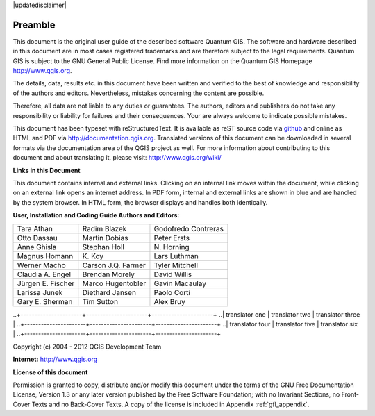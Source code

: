 .. comment out this disclaimer (by putting '.. ' in front of it) if file is uptodate with release

|updatedisclaimer|

.. _qgis.documentation.preamble:

********
Preamble
********

This document is the original user guide of the described software Quantum GIS.
The software and hardware described in this document are in most cases registered
trademarks and are therefore subject to the legal requirements. Quantum GIS is
subject to the GNU General Public License. Find more information on the Quantum
GIS Homepage http://www.qgis.org.

The details, data, results etc. in this document have been written and verified
to the best of knowledge and responsibility of the authors and editors.
Nevertheless, mistakes concerning the content are possible.

Therefore, all data are not liable to any duties or guarantees. The authors,
editors and publishers do not take any responsibility or liability for failures
and their consequences. Your are always welcome to indicate possible mistakes.

This document has been typeset with reStructuredText. It is available as reST
source code via `github <https://github.com/qgis/QGIS-Documentation>`_ and
online as HTML and PDF via http://documentation.qgis.org. Translated versions of
this document can be downloaded in several formats via the documentation area of
the QGIS project as well. For more information about contributing to this
document and about translating it, please visit: http://www.qgis.org/wiki/

**Links in this Document**

This document contains internal and external links. Clicking on an internal
link moves within the document, while clicking on an external link opens an
internet address. In PDF form, internal and external links are shown in blue
and are handled by the system browser. In HTML form, the browser displays and
handles both identically.

**User, Installation and Coding Guide Authors and Editors:**

+----------------------+----------------------+----------------------+
| Tara Athan           | Radim Blazek         | Godofredo Contreras  |
+----------------------+----------------------+----------------------+
| Otto Dassau          | Martin Dobias        | Peter Ersts          |
+----------------------+----------------------+----------------------+
| Anne Ghisla          | Stephan Holl         | N\. Horning          |
+----------------------+----------------------+----------------------+
| Magnus Homann        | K\. Koy              | Lars Luthman         |
+----------------------+----------------------+----------------------+
| Werner Macho         | Carson J.Q. Farmer   | Tyler Mitchell       |
+----------------------+----------------------+----------------------+
| Claudia A. Engel     | Brendan Morely       | David Willis         |
+----------------------+----------------------+----------------------+
| Jürgen E. Fischer    | Marco Hugentobler    | Gavin Macaulay       |
+----------------------+----------------------+----------------------+
| Larissa Junek        | Diethard Jansen      | Paolo Corti          |
+----------------------+----------------------+----------------------+
| Gary E. Sherman      | Tim Sutton           | Alex Bruy            |
+----------------------+----------------------+----------------------+

.. Add this section, if it is a translation from the english master documentation
.. 
.. **Translators who contributed to this translated version (Not English)**
..
..+----------------------+----------------------+----------------------+
..| translator one       | translator two       | translator three     |
..+----------------------+----------------------+----------------------+
..| translator four      | translator five      | translator six       |
..+----------------------+----------------------+----------------------+

Copyright (c) 2004 - 2012 QGIS Development Team

**Internet:** http://www.qgis.org

**License of this document**

Permission is granted to copy, distribute and/or modify this document under the
terms of the GNU Free Documentation License, Version 1.3 or any later version
published by the Free Software Foundation; with no Invariant Sections, no
Front-Cover Texts and no Back-Cover Texts. A copy of the license is included in
Appendix :ref:`gfl_appendix`.

